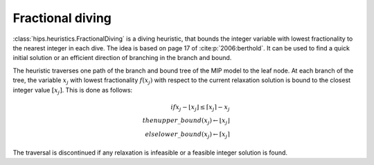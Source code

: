 Fractional diving
====================

:class:`hips.heuristics.FractionalDiving` is a diving heuristic, that bounds the integer variable with lowest fractionality to the nearest
integer in each dive. The idea is based on page 17 of :cite:p:`2006:berthold`. It can be used to find a quick initial solution
or an efficient direction of branching in the branch and bound.

The heuristic traverses one path of the branch and bound tree of the MIP model to the leaf node. At each branch of the tree,
the variable :math:`x_j` with lowest fractionality :math:`f(x_j)` with respect to the current relaxation solution is bound
to the closest integer value :math:`[x_j]`. This is done as follows:

.. math::
        if          x_j - \lfloor x_j \rfloor \le \lceil x_j \rceil - x_j\\
        then        upper\_bound(x_j) \leftarrow \lfloor x_j \rfloor\\
        else        lower\_bound(x_j) \leftarrow \lceil x_j \rceil

The traversal is discontinued if any relaxation is infeasible or a feasible integer solution is found.